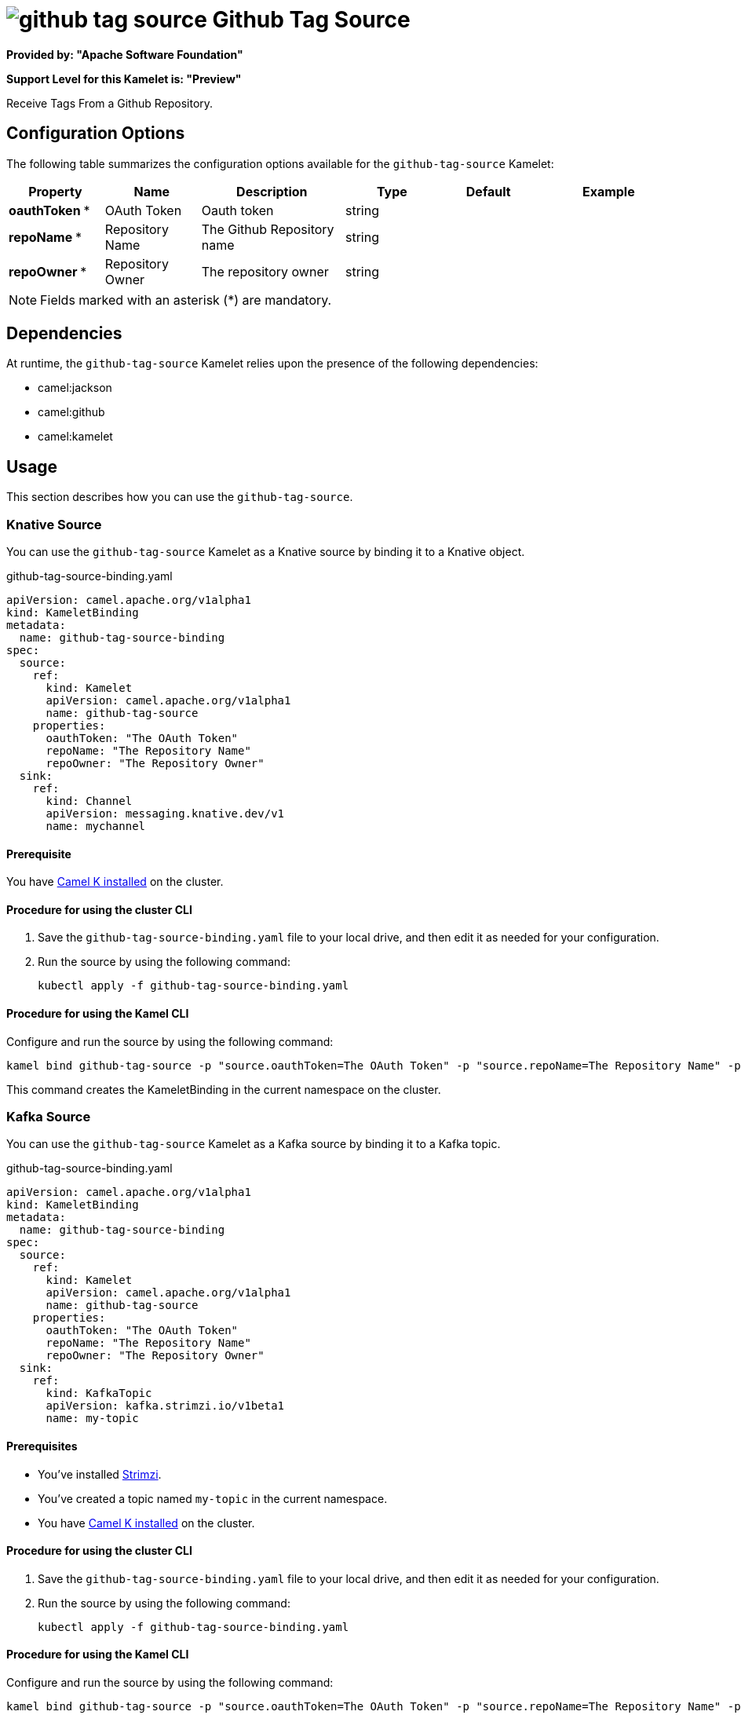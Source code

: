 // THIS FILE IS AUTOMATICALLY GENERATED: DO NOT EDIT

= image:kamelets/github-tag-source.svg[] Github Tag Source

*Provided by: "Apache Software Foundation"*

*Support Level for this Kamelet is: "Preview"*

Receive Tags From a Github Repository.

== Configuration Options

The following table summarizes the configuration options available for the `github-tag-source` Kamelet:
[width="100%",cols="2,^2,3,^2,^2,^3",options="header"]
|===
| Property| Name| Description| Type| Default| Example
| *oauthToken {empty}* *| OAuth Token| Oauth token| string| | 
| *repoName {empty}* *| Repository Name| The Github Repository name| string| | 
| *repoOwner {empty}* *| Repository Owner| The repository owner| string| | 
|===

NOTE: Fields marked with an asterisk ({empty}*) are mandatory.


== Dependencies

At runtime, the `github-tag-source` Kamelet relies upon the presence of the following dependencies:

- camel:jackson
- camel:github
- camel:kamelet 

== Usage

This section describes how you can use the `github-tag-source`.

=== Knative Source

You can use the `github-tag-source` Kamelet as a Knative source by binding it to a Knative object.

.github-tag-source-binding.yaml
[source,yaml]
----
apiVersion: camel.apache.org/v1alpha1
kind: KameletBinding
metadata:
  name: github-tag-source-binding
spec:
  source:
    ref:
      kind: Kamelet
      apiVersion: camel.apache.org/v1alpha1
      name: github-tag-source
    properties:
      oauthToken: "The OAuth Token"
      repoName: "The Repository Name"
      repoOwner: "The Repository Owner"
  sink:
    ref:
      kind: Channel
      apiVersion: messaging.knative.dev/v1
      name: mychannel
  
----

==== *Prerequisite*

You have xref:{camel-k-version}@camel-k::installation/installation.adoc[Camel K installed] on the cluster.

==== *Procedure for using the cluster CLI*

. Save the `github-tag-source-binding.yaml` file to your local drive, and then edit it as needed for your configuration.

. Run the source by using the following command:
+
[source,shell]
----
kubectl apply -f github-tag-source-binding.yaml
----

==== *Procedure for using the Kamel CLI*

Configure and run the source by using the following command:

[source,shell]
----
kamel bind github-tag-source -p "source.oauthToken=The OAuth Token" -p "source.repoName=The Repository Name" -p "source.repoOwner=The Repository Owner" channel:mychannel
----

This command creates the KameletBinding in the current namespace on the cluster.

=== Kafka Source

You can use the `github-tag-source` Kamelet as a Kafka source by binding it to a Kafka topic.

.github-tag-source-binding.yaml
[source,yaml]
----
apiVersion: camel.apache.org/v1alpha1
kind: KameletBinding
metadata:
  name: github-tag-source-binding
spec:
  source:
    ref:
      kind: Kamelet
      apiVersion: camel.apache.org/v1alpha1
      name: github-tag-source
    properties:
      oauthToken: "The OAuth Token"
      repoName: "The Repository Name"
      repoOwner: "The Repository Owner"
  sink:
    ref:
      kind: KafkaTopic
      apiVersion: kafka.strimzi.io/v1beta1
      name: my-topic
  
----

==== *Prerequisites*

* You've installed https://strimzi.io/[Strimzi].
* You've created a topic named `my-topic` in the current namespace.
* You have xref:{camel-k-version}@camel-k::installation/installation.adoc[Camel K installed] on the cluster.

==== *Procedure for using the cluster CLI*

. Save the `github-tag-source-binding.yaml` file to your local drive, and then edit it as needed for your configuration.

. Run the source by using the following command:
+
[source,shell]
----
kubectl apply -f github-tag-source-binding.yaml
----

==== *Procedure for using the Kamel CLI*

Configure and run the source by using the following command:

[source,shell]
----
kamel bind github-tag-source -p "source.oauthToken=The OAuth Token" -p "source.repoName=The Repository Name" -p "source.repoOwner=The Repository Owner" kafka.strimzi.io/v1beta1:KafkaTopic:my-topic
----

This command creates the KameletBinding in the current namespace on the cluster.

== Kamelet source file

https://github.com/apache/camel-kamelets/blob/main/kamelets/github-tag-source.kamelet.yaml

// THIS FILE IS AUTOMATICALLY GENERATED: DO NOT EDIT
